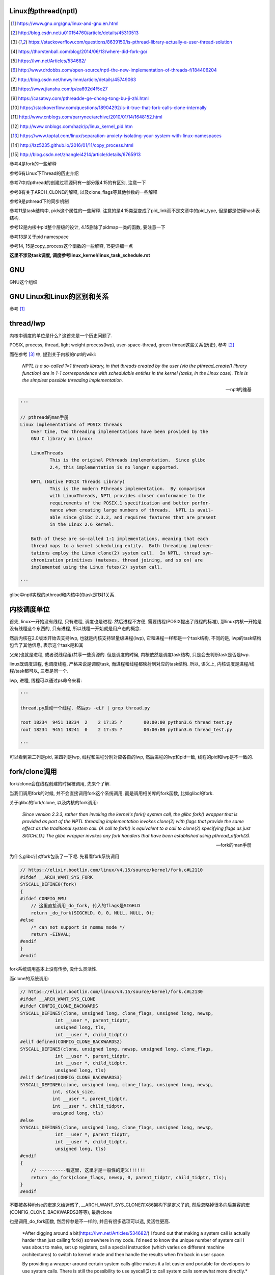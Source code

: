 Linux的pthread(nptl)
======================

.. [1] https://www.gnu.org/gnu/linux-and-gnu.en.html

.. [2] http://blog.csdn.net/u010154760/article/details/45310513

.. [3] https://stackoverflow.com/questions/8639150/is-pthread-library-actually-a-user-thread-solution

.. [4] https://thorstenball.com/blog/2014/06/13/where-did-fork-go/

.. [5] https://lwn.net/Articles/534682/

.. [6] http://www.drdobbs.com/open-source/nptl-the-new-implementation-of-threads-f/184406204

.. [7] http://blog.csdn.net/hnwyllmm/article/details/45749063

.. [8] https://www.jianshu.com/p/ea692d4f5e27

.. [9] https://casatwy.com/pthreadde-ge-chong-tong-bu-ji-zhi.html

.. [10] https://stackoverflow.com/questions/18904292/is-it-true-that-fork-calls-clone-internally

.. [11] http://www.cnblogs.com/parrynee/archive/2010/01/14/1648152.html

.. [12] http://www.cnblogs.com/hazir/p/linux_kernel_pid.htm

.. [13] https://www.toptal.com/linux/separation-anxiety-isolating-your-system-with-linux-namespaces

.. [14] http://lzz5235.github.io/2016/01/11/copy_process.html

.. [15] http://blog.csdn.net/zhanglei4214/article/details/6765913

参考4是fork的一些解释

参考6有Linux下Thread的历史介绍

参考7中对pthread的创建过程源码有一部分跟4.15的有区别, 注意一下

参考8有关于ARCH_CLONE的解释, 以及clone_flags等其他参数的一些解释

参考9是pthread下的同步机制

参考11是task结构中, pids这个属性的一些解释. 注意的是4.15类型变成了pid_link而不是文章中的pid_type, 但是都是使用hash表结构.

参考12是内核中pid整个层级的设计, 4.15删除了pidmap一类的函数, 要注意一下

参考13是关于pid namespace

参考14, 15是copy_process这个函数的一些解释, 15更详细一点

**这里不涉及task调度, 调度参考linux_kernel/linux_task_schedule.rst**

GNU
====

GNU这个组织


GNU Linux和Linux的区别和关系
================================

参考 [1]_


thread/lwp
======================

内核中调度的单位是什么? 这首先是一个历史问题了.

POSIX, process, thread, light weight process(lwp), user-space-thread, green thread这些关系(历史), 参考 [2]_

而在参考 [3]_ 中, 提到关于内核的nptl的wiki:

  *NPTL is a so-called 1×1 threads library, in that threads created by the user (via the pthread_create() library function) are in 1-1 correspondence with schedulable entities in the kernel (tasks, in the Linux case). This is the simplest possible threading implementation.*
  
  --- nptl的维基

.. code-block:: python

   '''

   // pthread的man手册
   Linux implementations of POSIX threads
       Over time, two threading implementations have been provided by the
       GNU C library on Linux:

       LinuxThreads
              This is the original Pthreads implementation.  Since glibc
              2.4, this implementation is no longer supported.

       NPTL (Native POSIX Threads Library)
              This is the modern Pthreads implementation.  By comparison
              with LinuxThreads, NPTL provides closer conformance to the
              requirements of the POSIX.1 specification and better perfor‐
              mance when creating large numbers of threads.  NPTL is avail‐
              able since glibc 2.3.2, and requires features that are present
              in the Linux 2.6 kernel.

       Both of these are so-called 1:1 implementations, meaning that each
       thread maps to a kernel scheduling entity.  Both threading implemen‐
       tations employ the Linux clone(2) system call.  In NPTL, thread syn‐
       chronization primitives (mutexes, thread joining, and so on) are
       implemented using the Linux futex(2) system call.

   '''


glibc中nptl实现的pthread和内核中的task是1对1关系.

内核调度单位
===============

首先, linux一开始没有线程, 只有进程, 调度也是进程. 然后进程不方便, 需要线程(POSIX提出了线程的标准), 那linux内核一开始是没有线程这个东西的, 只有进程, 所以线程一开始就是用户态的概念.

然后内核在2.0版本开始去支持lwp, 也就是内核支持轻量级进程(lwp), 它和进程一样都是一个task结构, 不同的是, lwp的task结构包含了其他信息, 表示这个task是和其

父亲(也就是进程, 或者说线程组)共享一些资源的. 但是调度的时候, 内核依然是调度task结构, 只是会去判断task是否是lwp.

linux既调度进程, 也调度线程, 严格来说是调度task, 而进程和线程都映射到对应的task结构. 所以, 语义上, 内核调度是进程/线程/task都可以, 三者是同一个.

lwp, 进程, 线程可以通过ps命令来看:

.. code-block:: python

    '''
    
    thread.py启动一个线程. 然后ps -eLf | grep thread.py
    
    root 18234  9451 18234  2    2 17:35 ?        00:00:00 python3.6 thread_test.py
    root 18234  9451 18241  0    2 17:35 ?        00:00:00 python3.6 thread_test.py
    
    '''

可以看到第二列是pid, 第四列是lwp, 线程和进程分别对应各自的lwp, 然后进程的lwp和pid一致, 线程的pid和lwp是不一致的.

fork/clone调用
================

fork/clone会在线程创建的时候被调用, 先来个了解.

当我们调用fork的时候, 并不会直接调用fork这个系统调用, 而是调用相关库的fork函数, 比如glibc的fork.

关于glibc的fork/clone, 以及内核的fork调用:

  *Since  version  2.3.3,  rather than invoking the kernel's fork() system call, the glibc fork() wrapper that is provided as part of the NPTL threading implementation invokes clone(2) with flags that
  provide the same effect as the traditional system call.  (A call to fork() is equivalent to a call to clone(2) specifying flags as just SIGCHLD.)  The glibc wrapper invokes any fork  handlers  that
  have been established using pthread_atfork(3).*
  
  --- fork的man手册

为什么glibc针对fork包装了一下呢. 先看看fork系统调用

.. code-block:: c

    // https://elixir.bootlin.com/linux/v4.15/source/kernel/fork.c#L2110
    #ifdef __ARCH_WANT_SYS_FORK
    SYSCALL_DEFINE0(fork)
    {
    #ifdef CONFIG_MMU
        // 这里直接调用_do_fork, 传入的flags是SIGHLD
    	return _do_fork(SIGCHLD, 0, 0, NULL, NULL, 0);
    #else
    	/* can not support in nommu mode */
    	return -EINVAL;
    #endif
    }
    #endif

fork系统调用基本上没有传参, 没什么灵活性.

而clone的系统调用:

.. code-block:: c

    // https://elixir.bootlin.com/linux/v4.15/source/kernel/fork.c#L2130
    #ifdef __ARCH_WANT_SYS_CLONE
    #ifdef CONFIG_CLONE_BACKWARDS
    SYSCALL_DEFINE5(clone, unsigned long, clone_flags, unsigned long, newsp,
    		 int __user *, parent_tidptr,
    		 unsigned long, tls,
    		 int __user *, child_tidptr)
    #elif defined(CONFIG_CLONE_BACKWARDS2)
    SYSCALL_DEFINE5(clone, unsigned long, newsp, unsigned long, clone_flags,
    		 int __user *, parent_tidptr,
    		 int __user *, child_tidptr,
    		 unsigned long, tls)
    #elif defined(CONFIG_CLONE_BACKWARDS3)
    SYSCALL_DEFINE6(clone, unsigned long, clone_flags, unsigned long, newsp,
    		int, stack_size,
    		int __user *, parent_tidptr,
    		int __user *, child_tidptr,
    		unsigned long, tls)
    #else
    SYSCALL_DEFINE5(clone, unsigned long, clone_flags, unsigned long, newsp,
    		 int __user *, parent_tidptr,
    		 int __user *, child_tidptr,
    		 unsigned long, tls)
    #endif
    {
        // ----------看这里, 这里才是一般性的定义!!!!!!
    	return _do_fork(clone_flags, newsp, 0, parent_tidptr, child_tidptr, tls);
    }
    #endif


不要被各种ifelse的宏定义给迷惑了, __ARCH_WANT_SYS_CLONE在X86架构下是定义了的, 然后忽略掉很多向后兼容的宏(CONFIG_CLONE_BACKWARDS2等等), 最后clone

也是调用_do_fork函数, 然后传参是不一样的, 并且有很多选项可以选, 灵活性更高.

  *After digging around a bit(https://lwn.net/Articles/534682/) I found out that making a system call is actually harder than just calling fork() somewhere in my code. I’d need to know the unique number of system call I was about to make, set up registers, call a special instruction (which varies on different machine architectures) to switch to kernel mode and then handle the results when I’m back in user space.
  
  By providing a wrapper around certain system calls glibc makes it a lot easier and portable for developers to use system calls. There is still the possibility to use syscall(2) to call system calls somewhat more directly.*
  
  --- 参考4

而glibc中的fork怎么实现的? 

sysdeps/nptl/fork.c

.. code-block:: c

    pid_t
    __libc_fork (void)
    {
    
    // 省略代码
    
    // 这里调用平台相关的fork
    #ifdef ARCH_FORK
      pid = ARCH_FORK ();
    #else
    # error "ARCH_FORK must be defined so that the CLONE_SETTID flag is used"
      pid = INLINE_SYSCALL (fork, 0);
    #endif
    
    // 省略代码, 一堆属性设置
    
    }

然后在linux x86_64平台下, ARCH_FORK有

sysdeps/unix/sysv/linux/x86_64/arch-fork.h

.. code-block:: c

    #define ARCH_FORK() \
      INLINE_SYSCALL (clone, 4,                                                   \
                      CLONE_CHILD_SETTID | CLONE_CHILD_CLEARTID | SIGCHLD, 0,     \
                      NULL, &THREAD_SELF->tid)

linux(x86_64)下fork是去调用clone, 传入的clone_flag主要区别是SIGCHLD

所以, glibc下的fork是不会去调用fork系统调用, 而是自己实现了一层wrap. 这是因为直接调用fork系统调用的话, 需要自己设置

寄存器什么的, 很麻烦(系统调用总是赤裸裸的), 而做一层wrap之后, 开发者使用fork就更容易(c库会帮你设置寄存器什么的), 并且fork更portable, 并且

fork调用的是clone而不是原生的fork调用, 这是因为clone支持新建一个线程(lwp).

所在在内核看来, 没有线程和进程的区别, 只有进程, 区别在于一个进程是否和其他进程共享数据, 如果共享了, 就是lwp, 也就是线程.

为什么glibc的fork针对fork调用做了wrap之后, 调用的是clone而不是fork?

  *In contrast to fork(2), which takes no arguments, we can call clone(2) with different arguments to change which process will be created. Do they need to share their execution context? Memory? File descriptors? Signal handlers? clone(2) allows us to change these attributes of newly created processes. This is clearly much more flexible and powerful than fork(2), which creates the “fat processes” we can see when we run ps.*
  
  --- 参考4

也就是clone更灵活, 并且可以创建线程线程.

  *In contrast to fork(2), which takes no arguments, we can call clone(2) with different arguments to change which process will be created*
  
  --- 参考4

所以, 我们使用glibc下的fork并不是系统调用fork, 而是glibc实现的一个wrap, 使用起来更容易, 并且内部是调用clone这个系统调用, 可以支持线程(lwp)的创建.

getpid
-----------

因此, 调用getpid返回的pid其实是tgid(thread group id), 所以ps命令返回的lwp是task的pid, 而pid那一列则是tgid

  *Thread groups were a feature added in Linux 2.4 to support the POSIX threads notion of a set of threads that share a single PID.  Internally, this shared PID is the  so-called  thread  group
  identifier (TGID) for the thread group.  Since Linux 2.4, calls to getpid(2) return the TGID of the caller.*
  
  --- man clone

所以, 每一个进程和线程都指向一个task, 而每一个task都有自己的pid, 这个pid是内核看到的, 用来调度的, 而用户看到的pid则是tgid, 而ps命令根据参数决定是否返回

同一个tgid下的所有task(线程), 还是只返回tgid等于pid的task(主线程/进程)


LinuxThread/nptl
===================

linux下POSIX线程的实现有两种: LinuxThread和nptl.

pthread的man手册有说明

.. code-block:: python

   '''

   Linux implementations of POSIX threads
       Over time, two threading implementations have been provided by the
       GNU C library on Linux:

       LinuxThreads
              This is the original Pthreads implementation.  Since glibc
              2.4, this implementation is no longer supported.

       NPTL (Native POSIX Threads Library)
              This is the modern Pthreads implementation.  By comparison
              with LinuxThreads, NPTL provides closer conformance to the
              requirements of the POSIX.1 specification and better perfor‐
              mance when creating large numbers of threads.  NPTL is avail‐
              able since glibc 2.3.2, and requires features that are present
              in the Linux 2.6 kernel.

       Both of these are so-called 1:1 implementations, meaning that each
       thread maps to a kernel scheduling entity.  Both threading implemen‐
       tations employ the Linux clone(2) system call.  In NPTL, thread syn‐
       chronization primitives (mutexes, thread joining, and so on) are
       implemented using the Linux futex(2) system call.

   '''

早期, LinuxThread并没有完全实现POSIX的标准, 并且使用了一个称为管理线程的角色去管理线程(参考 [3]_, 参考 [6]_).

由于LinuxThread这个库的一些缺点, 包括实现POSIX标准和性能, 后面被nptl给取代了, 直到现在.

  *It is instructive to understand the design choices that went into developing NPTL.*
  
  --- 参考6

关于nptl的实现, 又需要一些历史只知识了. nptl之前, ibm设计了m:n模型的NGPL, 然后linux社区讨论1:1和m:n的优劣势. 在O(1)的调度器被发布之后, 即使1:1下, 性能也不会那么糟糕.

  *After the release of NGPT, the Linux community debated the merits of M:N versus 1:1 threading models. When Ingo Molnar introduced the O(1) scheduler into the Linux kernel, however, the debate was largely closed.*
  
  *A 1:1 approach is simpler to implement, and with a constant time scheduler, there is no performance penalty*
  
  --- 参考6

nptl和clone, clone的改进是支持nptl的

  *In a 1:1 model, each thread has some characteristics of an entire process. Molnar, however, revised the clone() call to optimize thread creation. The kernel supports thread-specific data areas limited only by the available*
  
  --- 参考6

clone也让线程的创建更"便宜"(对比起LinuxThread), 当然初始化一个线程池总是一个好的实践

  *In short, using clone() to spawn a thread is no longer a heavyweight task. Application designers need no longer resort to thread pools created as part of the startup cost of an executable (although that may still be the correct design approach for certain applications).*
  
  --- 参考6

pthread结构
==============

pthread这个结构太长, 先放着吧

pthread_create/createthread
==================================

例如python中, 创建线程就直接调用pthread_create了, 而pthread_create会调用到createthread去实际创建线程

pthread_create代码在glibc/nptl/pthread_create.c

该函数一开始是在nptl/createthread.c中, 然后根据ChangeLog.18, 被移动到平台相关目录下

该函数会调用clone, 但是是根据平台不同调用不同的clone的. 

glibc/sysdeps/unix/sysv/linux/createthread.c

.. code-block:: c

    static int
    create_thread (struct pthread *pd, const struct pthread_attr *attr,
    	       bool *stopped_start, STACK_VARIABLES_PARMS, bool *thread_ran)
    {
    
    // 省略代码
    
    // 这里设置了clone的flag
    const int clone_flags = (CLONE_VM | CLONE_FS | CLONE_FILES | CLONE_SYSVSEM
          		   | CLONE_SIGHAND | CLONE_THREAD
          		   | CLONE_SETTLS | CLONE_PARENT_SETTID
          		   | CLONE_CHILD_CLEARTID
          		   | 0);
    
    TLS_DEFINE_INIT_TP (tp, pd);
    
    // 调用平台相关的clone
    if (__glibc_unlikely (ARCH_CLONE (&start_thread, STACK_VARIABLES_ARGS,
          			    clone_flags, pd, &pd->tid, tp, &pd->tid)
          		== -1))
      return errno;
    
    // 省略代码
    
    }


关于ARCH_CLONE这个宏

  *这里 ARCH_CLONE 是 glibc 对底层做的一层封装，它是直接使用的 ABI 接口，代码是用汇编语言写的，x86_64 平台的代码在 (sysdeps/unix/sysv/linux/x86_64/clone.S) 文件中， 感兴趣可以自己去看。你会发现其实就是就是调用了 linux 提供的 clone 接口。所以也可以直接参考 Linux 手册上对 clone 函数的描述，此宏与 clone 参数是一样的。 我们可以看出此处，函数两次传入的都子线程 pthread 中 tid 值，以让内核在线程开始时设置线程 ID 以及线程结束时清除其 ID 值。这样此线程的栈内存块就可以被随后的线程释放了。*
  
  -- 参考8

关于各种flag, 注释上有

.. code-block:: c

    /*
    
         CLONE_VM, CLONE_FS, CLONE_FILES
    	These flags select semantics with shared address space and
    	file descriptors according to what POSIX requires.
    
         CLONE_SIGHAND, CLONE_THREAD
    	This flag selects the POSIX signal semantics and various
    	other kinds of sharing (itimers, POSIX timers, etc.).
    
         CLONE_SETTLS
    	The sixth parameter to CLONE determines the TLS area for the
    	new thread.
    
         CLONE_PARENT_SETTID
    	The kernels writes the thread ID of the newly created thread
    	into the location pointed to by the fifth parameters to CLONE.
    
    	Note that it would be semantically equivalent to use
    	CLONE_CHILD_SETTID but it is be more expensive in the kernel.
    
         CLONE_CHILD_CLEARTID
    	The kernels clears the thread ID of a thread that has called
    	sys_exit() in the location pointed to by the seventh parameter
    	to CLONE.
    */


参考 [8]_有比较多的解释

task结构
============

task结构属性很多, 下面通过clone的代码流程去了解创建线程的时候, task的属性赋值流程.

主要的属性有:

1. pid号(pid_t类型)和pids双链表(存储pid结构, 不是pid号), 内核中根据该链表去获取对应的task结构
   这里的pid号是task结构的, 也就是内核中每一个task都有自己的pid(叫pid是因为内核之前只有进程而没有线程), 但是
   现在称为tid可能更合适一些.

2. thread_info, thread_group, thread_info是该task的一些标志位, 比如是否有待处理信号, 则是通过该标志位是否置位有关, thread_group是线程的链表

3. tgid, 也就是thread group id, 就是我们ps出来的pid, 同一个进程的线程们tgid都是主线程的pid, 用户看到的pid就是这个tgid

4. signal, sighand, shared_pending, blocked, pending, 和信号处理有关, signal.shared_pending线程组的待处理信号队列
   而pending是每个task自己的signal处理队列, 可以看成每一个线程自己的信号处理队列

pid结构和命名空间
=====================

都来自参考 [13]_

pid namespace是为了隔离进程的, 用来做虚拟化的等等, 比如docker等等工具, Google App Engine这些云平台.

*To create a new PID namespace, one must call the clone() system call with a special flag CLONE_NEWPID.*

1. CLONE_NEWPID

clone的时候传入CLONE_NEWPID将会新建一个pid namespace, 如果传入CLONE_NEWPID|CLONE_SIGCHLD, 那么子进程将自己分化出自己的namespace, 如果只传入

CLONE_SIGCHLD而不传入CLONE_NEWPID, 那么就是一个父子进程而子进程不会创建自己新的namespace

2. CLONE_NEWNET

这个是网络虚拟化, 也就是说, 传入这个标志, 则子进程和父进程都将"看到"所有的端口, 甚至都有自己的回环地址(loopback).

*In order to provide a usable network interface in the child namespace, it is necessary to set up additional “virtual” network interfaces which span multiple namespaces.*

*Finally, to make the whole thing work, a “routing process” must be running in the global network namespace to receive traffic from the physical interface, and route it through the appropriate virtual interfaces to to the correct child network namespaces.*

上面是说要构建虚拟网络, 还必须需要一个路由进程把物理的流量发送到指定的namespace下

*To do this by hand, you can create a pair of virtual Ethernet connections between a parent and a child namespace by running a single command from the parent namespace:
ip link add name veth0 type veth peer name veth1 netns <pid>*

在父子namespace之间, 创建一对虚拟以太网连接

所以, 一个task会有很多个pid(不同的namespace), 所以pid结构保存了这些信息


.. code-block:: c

    // https://elixir.bootlin.com/linux/v4.15/source/include/linux/pid.h#L53
    struct upid {
        // namespace下的pid号
    	int nr;
        // 哪个namespace
    	struct pid_namespace *ns;
    };
    
    struct pid
    {
    	atomic_t count;
    	unsigned int level;
    	/* lists of tasks that use this pid */
        // tasks是一个hash表, 该hash表每一个类型都指向一个该类型的task结构的数组
    	struct hlist_head tasks[PIDTYPE_MAX];
    	struct rcu_head rcu;
    	struct upid numbers[1];
    };

upid是该pid结构, 在不同的namespace下, 对应的不同的数字, 而pid结构中, 保存了自己的upid的数组. 也就是全局的task, 其pid数字是全局唯一的, 但是在不同的namespace下, 可以相同

namespace中, 父层级不知道子层级, 子层级则保存了父层级

.. code-block:: c

    // https://elixir.bootlin.com/linux/v4.15/source/include/linux/pid_namespace.h#L24
    struct pid_namespace {
        // 其他的属性先省略
        // 这个是存储pid号/结构的地方, 是一个radix tree(基数树)结构
    	struct idr idr;
        // 哪个层级
        unsigned int level;
        // 以及上一级namespace
        struct pid_namespace *parent;
        // 其他的属性先省略
    } __randomize_layout;


从pid获取task
=================

通过pid号, 拿到pid结构, 再拿到task结构, 可以通过信号的处理来看看

在使用kill发送信号的时候, kill调用

.. code-block:: c

    // https://elixir.bootlin.com/linux/v4.15/source/kernel/signal.c#L1399
    /*
     * kill_something_info() interprets pid in interesting ways just like kill(2).
     *
     * POSIX specifies that kill(-1,sig) is unspecified, but what we have
     * is probably wrong.  Should make it like BSD or SYSV.
     */
    
    static int kill_something_info(int sig, struct siginfo *info, pid_t pid)
    {
    	int ret;
    
        // 如果pid大于0, 那么会发送到对应的进程中
    	if (pid > 0) {
    		rcu_read_lock();
    		ret = kill_pid_info(sig, info, find_vpid(pid));
    		rcu_read_unlock();
    		return ret;
    	}
        // 省略代码
    }

其中kill_pid_info的最后一个参数是pid结构, 然后通过传入的pid结构拿到task结构

.. code-block:: c


    // https://elixir.bootlin.com/linux/v4.15/source/kernel/signal.c#L1313
    int kill_pid_info(int sig, struct siginfo *info, struct pid *pid)
    {
    	int error = -ESRCH;
    	struct task_struct *p;
    
    	for (;;) {
    	    rcu_read_lock();
    	    p = pid_task(pid, PIDTYPE_PID);
            // 省略代码
        }
        // 省略代码
     }


所以是

1. find_vpid, 拿到pid号对应的pid结构

2. pid_task, 通过pid结构, 以及传入的task类型, 获取对应的task结构 


find_vpid
---------------

这个操作基本上是去当前task的namespace下的idr(基数树)查找对应的pid号下的pid结构

.. code-block:: c

    // https://elixir.bootlin.com/linux/v4.15/source/kernel/pid.c#L244
    struct pid *find_pid_ns(int nr, struct pid_namespace *ns)
    {
        // idr的查找
    	return idr_find(&ns->idr, nr);
    }
    EXPORT_SYMBOL_GPL(find_pid_ns);
    
    struct pid *find_vpid(int nr)
    {
    	return find_pid_ns(nr, task_active_pid_ns(current));
    }
    EXPORT_SYMBOL_GPL(find_vpid);

pid_nr拿到pid结构的pid号(全局)
================================

在copy_process中, 我们会看到, 先分配了一个新的pid结构, 然后再获取新pid结构的全局pid号

.. code-block:: c

    // https://elixir.bootlin.com/linux/v4.15/source/include/linux/pid.h#L165
    static inline pid_t pid_nr(struct pid *pid)
    {
    	pid_t nr = 0;
    	if (pid)
            // 注意这里的numbers是拿第一个元素
            // 也就是全局的upid
    	    nr = pid->numbers[0].nr;
    	return nr;
    }



pid_task
------------

这个去是task结构中的tasks指向的hash表中, 根据传入的类型, 找到该第一个task(有点绕听起来)

.. code-block:: c

    // https://elixir.bootlin.com/linux/v4.15/source/kernel/pid.c#L305
    struct task_struct *pid_task(struct pid *pid, enum pid_type type)
    {
    	struct task_struct *result = NULL;
    	if (pid) {
    		struct hlist_node *first;
    		first = rcu_dereference_check(hlist_first_rcu(&pid->tasks[type]),
    					      lockdep_tasklist_lock_is_held());
    		if (first)
    			result = hlist_entry(first, struct task_struct, pids[(type)].node);
    	}
    	return result;
    }
    EXPORT_SYMBOL(pid_task);

其中hlist_first_rcu表示获取链表的第一个元素, 而链表的表头是pid->tasks[type], 也就是pid结构下tasks指向的hash表中对应type的元素

而hlist_entry就是通过计算task结构中node, 也就是task中包含的pids这个数组, 的偏移量去返回对应的task结构


分配一个pid
==============

新建一个pid结构的时候, 全局一个, 然后其每一个层级, 也就是父namespace, 都要映射一个

**注意的是, 这里只是分配新的pid而已, 并没有把pid和task对应起来, 对应起来是上一层, 也就是copy_process做的事情**

所以, 这里只是把pid结构中的tasks属性初始化而已

.. code-block:: c

    // https://elixir.bootlin.com/linux/v4.15/source/kernel/pid.c#L147
    struct pid *alloc_pid(struct pid_namespace *ns)
    {
    	struct pid *pid;
    	enum pid_type type;
    	int i, nr;
    	struct pid_namespace *tmp;
    	struct upid *upid;
    	int retval = -ENOMEM;
    
        // 分配一个pid结构
    	pid = kmem_cache_alloc(ns->pid_cachep, GFP_KERNEL);
    	if (!pid)
    		return ERR_PTR(retval);
    
    	tmp = ns;
    	pid->level = ns->level;
    
        // 下面的for循环就是映射到每一个namespace层级上去
    	for (i = ns->level; i >= 0; i--) {
    		int pid_min = 1;
    
    		idr_preload(GFP_KERNEL);
    		spin_lock_irq(&pidmap_lock);
    
    		/*
    		 * init really needs pid 1, but after reaching the maximum
    		 * wrap back to RESERVED_PIDS
    		 */
    		if (idr_get_cursor(&tmp->idr) > RESERVED_PIDS)
    			pid_min = RESERVED_PIDS;
    
    		/*
    		 * Store a null pointer so find_pid_ns does not find
    		 * a partially initialized PID (see below).
    		 */
                // 当前循环的namespace的pid号则是
                // 从idr这个结构中分配出来的, 是可以复用的
    		nr = idr_alloc_cyclic(&tmp->idr, NULL, pid_min,
    				      pid_max, GFP_ATOMIC);
    		spin_unlock_irq(&pidmap_lock);
    		idr_preload_end();
    
    		if (nr < 0) {
    			retval = nr;
    			goto out_free;
    		}
    
                // pid的numbers这个数组的每一个元素都是upid 
                // 其中, nr被赋值为第i个层级的pid号码, 然后ns保存的时候对应的namespace
    		pid->numbers[i].nr = nr;
    		pid->numbers[i].ns = tmp;
                // 每次循环之后, 切换到父层级的namespace
    		tmp = tmp->parent;
    	}
    
    	if (unlikely(is_child_reaper(pid))) {
    		if (pid_ns_prepare_proc(ns))
    			goto out_free;
    	}
    
    	get_pid_ns(ns);
        // 该pid对应的计数为1
    	atomic_set(&pid->count, 1);
        // 初始化该pid的tasks这个数组中
        // 每一个类型的双向链表
    	for (type = 0; type < PIDTYPE_MAX; ++type)
    		INIT_HLIST_HEAD(&pid->tasks[type]);
    
    	upid = pid->numbers + ns->level;
    	spin_lock_irq(&pidmap_lock);
    	if (!(ns->pid_allocated & PIDNS_ADDING))
    		goto out_unlock;
        // 最后, 每一个namespace上, 真正把新建的pid结构加入到对应namespace的idr结构中
    	for ( ; upid >= pid->numbers; --upid) {
    		/* Make the PID visible to find_pid_ns. */
    		idr_replace(&upid->ns->idr, pid, upid->nr);
    		upid->ns->pid_allocated++;
    	}
    	spin_unlock_irq(&pidmap_lock);
    
    	return pid;
    
    out_unlock:
    	spin_unlock_irq(&pidmap_lock);
    	put_pid_ns(ns);
    
    out_free:
    	spin_lock_irq(&pidmap_lock);
    	while (++i <= ns->level)
    		idr_remove(&ns->idr, (pid->numbers + i)->nr);
    
    	/* On failure to allocate the first pid, reset the state */
    	if (ns->pid_allocated == PIDNS_ADDING)
    		idr_set_cursor(&ns->idr, 0);
    
    	spin_unlock_irq(&pidmap_lock);
    
    	kmem_cache_free(ns->pid_cachep, pid);
    	return ERR_PTR(retval);
    }

1. 分配pid的原则是每一个namespace都要指定, 例如当前namespace, 父namespace, 然后父亲的父亲等等层级

2. 每一个namespace分配的pid号码, 则是通过idr_alloc_cyclic这个函数去实现

3. 分配之后, 保存在pid这个结构的numbers数组中

4. 注意的是, 在for循环里面只是新建了对应namespace的pid数字, 然后在最后的for循环里面才会把
   对应的namespace下, 对应的pid数字对应的pid结构加入到其idr属性上


idr_alloc_cyclic
=================

通过注释可知, 先找一个大于last id的id, 不存在, 则找最小的, 有效的id

所以称为循环(cyclic)找嘛, 也就是id值会复用

显然, 在alloc_pid中, 传入的pid_min是1, end就是pid_max, pid_max是可配置的了

.. code-block:: c

    // https://elixir.bootlin.com/linux/v4.15/source/lib/idr.c#L49
    /**
     * idr_alloc_cyclic - allocate new idr entry in a cyclical fashion
     * @idr: idr handle
     * @ptr: pointer to be associated with the new id
     * @start: the minimum id (inclusive)
     * @end: the maximum id (exclusive)
     * @gfp: memory allocation flags
     *
     * Allocates an ID larger than the last ID allocated if one is available.
     * If not, it will attempt to allocate the smallest ID that is larger or
     * equal to @start.
     */
    int idr_alloc_cyclic(struct idr *idr, void *ptr, int start, int end, gfp_t gfp)
    {
    	int id, curr = idr->idr_next;
    
        // start和curr谁大, 谁大从谁开始分配
    	if (curr < start)
    		curr = start;
        // 找到一个比当前大的id号, 当然是可用的
    	id = idr_alloc(idr, ptr, curr, end, gfp);
    	if ((id == -ENOSPC) && (curr > start))
                // 找不到, 从start开始找
    		id = idr_alloc(idr, ptr, start, curr, gfp);
    
        // 下一个则是当前id + 1
    	if (id >= 0)
    		idr->idr_next = id + 1U;
    
    	return id;
    }
    EXPORT_SYMBOL(idr_alloc_cyclic);

加入start=1, 也就是alloc_pid中的传参, 那么找不到比idr当前大的, 可用的pid数字, 那么就从start开始, 也就是从1开始找, 也就是

和注释上的流程.

clone中新建task结构
=====================

pthread到task的关键代码, 其实就是clone系统调用新建task.

https://elixir.bootlin.com/linux/v4.15/source/kernel/fork.c#L2132

.. code-block:: c

    #ifdef __ARCH_WANT_SYS_CLONE
    #ifdef CONFIG_CLONE_BACKWARDS
    SYSCALL_DEFINE5(clone, unsigned long, clone_flags, unsigned long, newsp,
    		 int __user *, parent_tidptr,
    		 unsigned long, tls,
    		 int __user *, child_tidptr)
    #elif defined(CONFIG_CLONE_BACKWARDS2)
    SYSCALL_DEFINE5(clone, unsigned long, newsp, unsigned long, clone_flags,
    		 int __user *, parent_tidptr,
    		 int __user *, child_tidptr,
    		 unsigned long, tls)
    #elif defined(CONFIG_CLONE_BACKWARDS3)
    SYSCALL_DEFINE6(clone, unsigned long, clone_flags, unsigned long, newsp,
    		int, stack_size,
    		int __user *, parent_tidptr,
    		int __user *, child_tidptr,
    		unsigned long, tls)
    #else
    SYSCALL_DEFINE5(clone, unsigned long, clone_flags, unsigned long, newsp,
    		 int __user *, parent_tidptr,
    		 int __user *, child_tidptr,
    		 unsigned long, tls)
    #endif
    {
        // 看这里!!!!!!!!!!!!!!!
    	return _do_fork(clone_flags, newsp, 0, parent_tidptr, child_tidptr, tls);
    }
    #endif

clone也会调用_do_fork, 根据上一节, 传入了很多clone_flags, 其中有CLONE_THREAD, 然后_do_fork有

https://elixir.bootlin.com/linux/v4.15/source/kernel/fork.c#L2015

.. code-block:: c


    long _do_fork(unsigned long clone_flags,
    	      unsigned long stack_start,
    	      unsigned long stack_size,
    	      int __user *parent_tidptr,
    	      int __user *child_tidptr,
    	      unsigned long tls)
    {
        // 一个新的task结构
    	struct task_struct *p;
    	int trace = 0;
    	long nr;
    
    	/*
    	 * Determine whether and which event to report to ptracer.  When
    	 * called from kernel_thread or CLONE_UNTRACED is explicitly
    	 * requested, no event is reported; otherwise, report if the event
    	 * for the type of forking is enabled.
    	 */
        // 这里暂时看不懂
    	if (!(clone_flags & CLONE_UNTRACED)) {
    		if (clone_flags & CLONE_VFORK)
    			trace = PTRACE_EVENT_VFORK;
    		else if ((clone_flags & CSIGNAL) != SIGCHLD)
    			trace = PTRACE_EVENT_CLONE;
    		else
    			trace = PTRACE_EVENT_FORK;
    
    		if (likely(!ptrace_event_enabled(current, trace)))
    			trace = 0;
    	}
    
        // --------注意, 这里我们复制task了!!!!
        p = copy_process(clone_flags, stack_start, stack_size,
    			 child_tidptr, NULL, trace, tls, NUMA_NO_NODE);
    	add_latent_entropy();
    	/*
    	 * Do this prior waking up the new thread - the thread pointer
    	 * might get invalid after that point, if the thread exits quickly.
    	 */
    	if (!IS_ERR(p)) {
    		struct completion vfork;
    		struct pid *pid;
    
    		trace_sched_process_fork(current, p);
    
    		pid = get_task_pid(p, PIDTYPE_PID);
    		nr = pid_vnr(pid);
    
    		if (clone_flags & CLONE_PARENT_SETTID)
    			put_user(nr, parent_tidptr);
    
    		if (clone_flags & CLONE_VFORK) {
    			p->vfork_done = &vfork;
    			init_completion(&vfork);
    			get_task_struct(p);
    		}
    
                // 没有错误, 我们就启动task了
    		wake_up_new_task(p);
    
    		/* forking complete and child started to run, tell ptracer */
    		if (unlikely(trace))
    			ptrace_event_pid(trace, pid);
    
    		if (clone_flags & CLONE_VFORK) {
    			if (!wait_for_vfork_done(p, &vfork))
    				ptrace_event_pid(PTRACE_EVENT_VFORK_DONE, pid);
    		}
    
    		put_pid(pid);
    	} else {
    		nr = PTR_ERR(p);
    	}
    	return nr;
    }

copy_process
===============

这里是复制的操作, 太长, 先暂时省略很多很多很多代码

https://elixir.bootlin.com/linux/v4.15/source/kernel/fork.c#L1534

.. code-block:: c

    /*
     * This creates a new process as a copy of the old one,
     * but does not actually start it yet.
     *
     * It copies the registers, and all the appropriate
     * parts of the process environment (as per the clone
     * flags). The actual kick-off is left to the caller.
     */
    // 注释上就是说, 创建一个新的task就是复制一份老的
    // 然后启动的操作交给调用者
    static __latent_entropy struct task_struct *copy_process(
    					unsigned long clone_flags,
    					unsigned long stack_start,
    					unsigned long stack_size,
    					int __user *child_tidptr,
    					struct pid *pid,
    					int trace,
    					unsigned long tls,
    					int node)
    {
    
        // 省略代码
        
        // 你看, 复制task结构了
        p = dup_task_struct(current, node);

        if (!p)
        	goto fork_out;
        
        /*
         * This _must_ happen before we call free_task(), i.e. before we jump
         * to any of the bad_fork_* labels. This is to avoid freeing
         * p->set_child_tid which is (ab)used as a kthread's data pointer for
         * kernel threads (PF_KTHREAD).
         */
        // 下面是CLONE_CHILD_SETTID和CLONE_CHILD_CLEARTID标志位
        p->set_child_tid = (clone_flags & CLONE_CHILD_SETTID) ? child_tidptr : NULL;
        /*
         * Clear TID on mm_release()?
         */
        p->clear_child_tid = (clone_flags & CLONE_CHILD_CLEARTID) ? child_tidptr : NULL;

        
        // 省略代码
        // 初始化task的pending队列
        // 初始化的意思就是把队列置空
        init_sigpending(&p->pending);

        // 省略代码

        /* Perform scheduler related setup. Assign this task to a CPU. */
        // 这里复制调度相关的属性, 包括调度类, 调度优先级等等
        // 线程/子进程都是从主线程/父进程继承过来的, 这里也就是复制一份属性
        retval = sched_fork(clone_flags, p);
        if (retval)
            goto bad_fork_cleanup_policy;

        // 省略代码

        // 复制文件
        retval = copy_files(clone_flags, p);
        if (retval)
            goto bad_fork_cleanup_semundo;

        // 复制文件描述符(fd)
        retval = copy_fs(clone_flags, p);
        if (retval)
            goto bad_fork_cleanup_files;

        // 复制信号操作函数
        retval = copy_sighand(clone_flags, p);
        if (retval)
            goto bad_fork_cleanup_fs;
        
        // 这里会根据是否是线程去决定是否公用信号结构
        retval = copy_signal(clone_flags, p);
        if (retval)
            goto bad_fork_cleanup_sighand;

        // 省略代码

        // 复制IO!!!
        retval = copy_io(clone_flags, p);
        if (retval)
            goto bad_fork_cleanup_namespaces;

        retval = copy_thread_tls(clone_flags, stack_start, stack_size, p, tls);
        if (retval)
        	goto bad_fork_cleanup_io;
        
        if (pid != &init_struct_pid) {
                // !!!!!!!!这里去新建了pid结构
                // !!!!!!!!但是下面的pid_nr才会去把pid和task给对应起来!!!
        	pid = alloc_pid(p->nsproxy->pid_ns_for_children);
        	if (IS_ERR(pid)) {
        		retval = PTR_ERR(pid);
        		goto bad_fork_cleanup_thread;
        	}
        }

        // 省略代码

        
        // 这个是拿到pid结构中全局的pid号码
        p->pid = pid_nr(pid);
        // 下面是针对线程, 赋值task结构里面的属性
        // 包括什么tgid呀
        if (clone_flags & CLONE_THREAD) {
                // !!!!!注意一下这个exit_signal = -1
                // 后面会使用到, 说明新建的task不是thread group leader
        	p->exit_signal = -1;
        	p->group_leader = current->group_leader;
                // 如果是线程, 那么tgid则是统一的tgid
        	p->tgid = current->tgid;
        } else {
        	if (clone_flags & CLONE_PARENT)
        		p->exit_signal = current->group_leader->exit_signal;
        	else
        		p->exit_signal = (clone_flags & CSIGNAL);
        	p->group_leader = p;
                // 如果不是线程, tgid就是其自己的pid
        	p->tgid = p->pid;
        }

        // 省略代码

        // 初始化线程组链表, 其实就是next=prev=head
        INIT_LIST_HEAD(&p->thread_group);

        // 省略代码

        // 这里一般都会走第一个分支
        if (likely(p->pid)) {
        	ptrace_init_task(p, (clone_flags & CLONE_PTRACE) || trace);
        
                // 把pid结构放入到task中, pids这个数组对应的type的位置中
                // task->pids[type].pid = pid;
        	init_task_pid(p, PIDTYPE_PID, pid);

                // thread_group_leader的判断是: p->exit_signal >= 0;
                // 之前如果带入的flags有CLONE_THREAD的话, 那么p->exit_signal会被复制为-1的
                // 所以不会走if里面的代码
        	if (thread_group_leader(p)) {
                    // 线程不会走这里
        	} else {
        	    current->signal->nr_threads++;
        	    atomic_inc(&current->signal->live);
        	    atomic_inc(&current->signal->sigcnt);

                    // !!!!!!!!!!把task加入到group_leader的thread_group链表
        	    list_add_tail_rcu(&p->thread_group,
        	    		  &p->group_leader->thread_group);
        	    list_add_tail_rcu(&p->thread_node,
        	    		  &p->signal->thread_head);
        	}
        	attach_pid(p, PIDTYPE_PID);
        	nr_threads++;
        }

        // 后面还有一堆代码, 先这样吧
    
    
    }

dup_task_struct
====================

dup_task_struct函数会去调用平台相关的arch_dup_task_struct函数, x86下是在


但其实也没做什么特别的, 只是把task结构复制一份, 然后改一下stack等等.

.. code-block:: c

    // https://elixir.bootlin.com/linux/v4.15/source/kernel/fork.c#L512 
    static struct task_struct *dup_task_struct(struct task_struct *orig, int node)
    {
        // 省略代码

        // 分配栈
        stack = alloc_thread_stack_node(tsk, node);
        if (!stack)
        	goto free_tsk;
        
        stack_vm_area = task_stack_vm_area(tsk);
        
        // 平台相关的复制task结构
        err = arch_dup_task_struct(tsk, orig);
        // 省略代码
        // 后面大都是跟栈相关的操作
    }

    // https://elixir.bootlin.com/linux/v4.15/source/arch/x86/kernel/process.c#L94
    // x86下的复制task结构
    int arch_dup_task_struct(struct task_struct *dst, struct task_struct *src)
    {
    	memcpy(dst, src, arch_task_struct_size);
    #ifdef CONFIG_VM86
    	dst->thread.vm86 = NULL;
    #endif
    
    	return fpu__copy(&dst->thread.fpu, &src->thread.fpu);
    }

wake_up_new_task
======================

注释上说就是唤醒新建的task

https://elixir.bootlin.com/linux/v4.15/source/kernel/sched/core.c#L2447


.. code-block:: c

    /*
     * wake_up_new_task - wake up a newly created task for the first time.
     *
     * This function will do some initial scheduler statistics housekeeping
     * that must be done for every newly created context, then puts the task
     * on the runqueue and wakes it.
     */
    void wake_up_new_task(struct task_struct *p)
    {
    	struct rq_flags rf;
    	struct rq *rq;
    
    	raw_spin_lock_irqsave(&p->pi_lock, rf.flags);
        // task的状态
    	p->state = TASK_RUNNING;
    #ifdef CONFIG_SMP
    	/*
    	 * Fork balancing, do it here and not earlier because:
    	 *  - cpus_allowed can change in the fork path
    	 *  - any previously selected CPU might disappear through hotplug
    	 *
    	 * Use __set_task_cpu() to avoid calling sched_class::migrate_task_rq,
    	 * as we're not fully set-up yet.
    	 */

         // 把task放到cpu的runqueue中
    	__set_task_cpu(p, select_task_rq(p, task_cpu(p), SD_BALANCE_FORK, 0));
    #endif
    	rq = __task_rq_lock(p, &rf);
    	update_rq_clock(rq);
    	post_init_entity_util_avg(&p->se);
    
    	activate_task(rq, p, ENQUEUE_NOCLOCK);
    	p->on_rq = TASK_ON_RQ_QUEUED;
    	trace_sched_wakeup_new(p);
    	check_preempt_curr(rq, p, WF_FORK);
    #ifdef CONFIG_SMP
    	if (p->sched_class->task_woken) {
    		/*
    		 * Nothing relies on rq->lock after this, so its fine to
    		 * drop it.
    		 */
    		rq_unpin_lock(rq, &rf);
    		p->sched_class->task_woken(rq, p);
    		rq_repin_lock(rq, &rf);
    	}
    #endif
    	task_rq_unlock(rq, p, &rf);
    }



